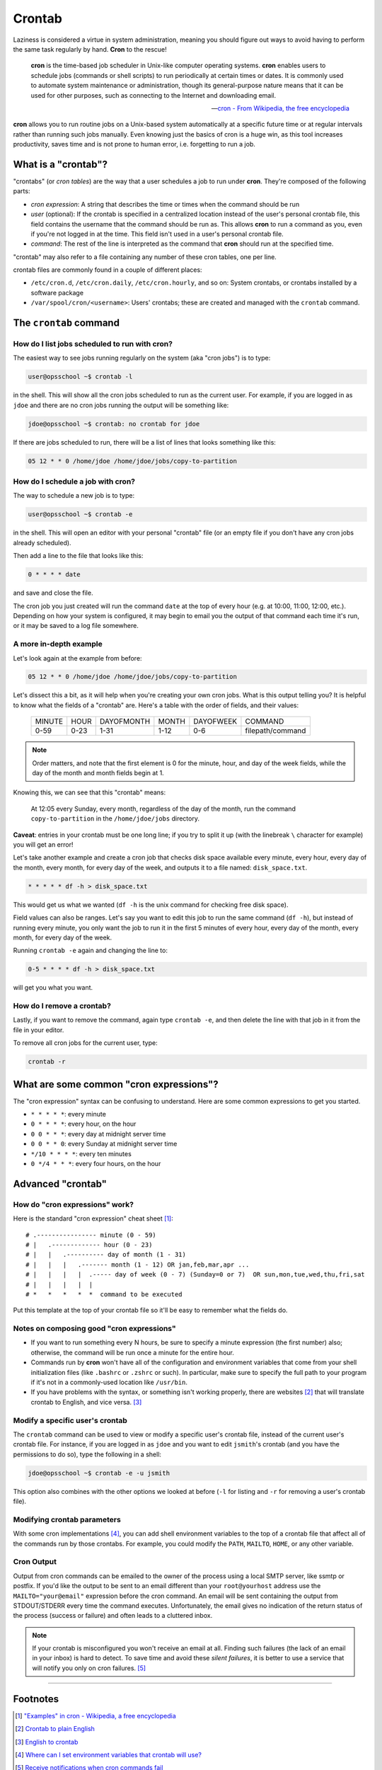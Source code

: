 #######
Crontab
#######

Laziness is considered a virtue in system administration, meaning you should
figure out ways to avoid having to perform the same task regularly by hand.
**Cron** to the rescue!

.. epigraph::

    **cron** is the time-based job scheduler in Unix-like computer operating
    systems. **cron** enables users to schedule jobs (commands or shell scripts)
    to run periodically at certain times or dates. It is commonly used to
    automate system maintenance or administration, though its general-purpose
    nature means that it can be used for other purposes, such as connecting
    to the Internet and downloading email.

    -- `cron - From Wikipedia, the free encyclopedia <http://en.wikipedia.org/wiki/Cron>`_

**cron** allows you to run routine jobs on a Unix-based system automatically at
a specific future time or at regular intervals rather than running such jobs
manually. Even knowing just the basics of cron is a huge win, as this tool
increases productivity, saves time and is not prone to human error, i.e.
forgetting to run a job.

What is a "crontab"?
====================

"crontabs" (or *cron tables*) are the way that a user schedules a job to run
under **cron**. They're composed of the following parts:

- *cron expression*: A string that describes the time or times when the command
  should be run
- *user* (optional): If the crontab is specified in a centralized location
  instead of the user's personal crontab file, this field contains the username
  that the command should be run as. This allows **cron** to run a command as
  you, even if you're not logged in at the time. This field isn't used in a
  user's personal crontab file.
- *command*: The rest of the line is interpreted as the command that **cron**
  should run at the specified time.

"crontab" may also refer to a file containing any number of these cron
tables, one per line.

crontab files are commonly found in a couple of different places:

- ``/etc/cron.d``, ``/etc/cron.daily``, ``/etc/cron.hourly``, and so on: System
  crontabs, or crontabs installed by a software package
- ``/var/spool/cron/<username>``: Users' crontabs; these are created
  and managed with the ``crontab`` command.

The ``crontab`` command
=======================

How do I list jobs scheduled to run with **cron**?
--------------------------------------------------

The easiest way to see jobs running regularly on the system (aka "cron jobs")
is to type:

.. code-block:: console



  user@opsschool ~$ crontab -l

in the shell. This will show all the cron jobs scheduled to run as the
current user. For example, if you are logged in as ``jdoe`` and there
are no cron jobs running the output will be something like:

.. code-block:: console

  jdoe@opsschool ~$ crontab: no crontab for jdoe

If there are jobs scheduled to run, there will be a list of lines that looks
something like this:

.. code-block:: console

  05 12 * * 0 /home/jdoe /home/jdoe/jobs/copy-to-partition

How do I schedule a job with **cron**?
--------------------------------------

The way to schedule a new job is to type:

.. code-block:: console

  user@opsschool ~$ crontab -e

in the shell. This will open an editor with your personal "crontab" file (or
an empty file if you don't have any cron jobs already scheduled).

Then add a line to the file that looks like this:

.. code-block:: console

  0 * * * * date

and save and close the file.

The cron job you just created will run the command ``date`` at the top of
every hour (e.g. at 10:00, 11:00, 12:00, etc.). Depending on how your system
is configured, it may begin to email you the output of that command each time
it's run, or it may be saved to a log file somewhere.

A more in-depth example
-----------------------

Let's look again at the example from before:

.. code-block:: console

  05 12 * * 0 /home/jdoe /home/jdoe/jobs/copy-to-partition

Let's dissect this a bit, as it will help when you're creating your own cron
jobs. What is this output telling you? It is helpful to know what the fields of
a "crontab" are. Here's a table with the order of fields, and their values:

  ====== ==== ========== ===== ========= ================
  MINUTE HOUR DAYOFMONTH MONTH DAYOFWEEK COMMAND
  0-59   0-23 1-31       1-12  0-6       filepath/command
  ====== ==== ========== ===== ========= ================

.. note:: Order matters, and note that the first element is 0 for the minute, hour,
  and day of the week fields, while the day of the month and month
  fields begin at 1.

Knowing this, we can see that this "crontab" means:

  At 12:05 every Sunday, every month, regardless of the day of the month, run the
  command ``copy-to-partition`` in the ``/home/jdoe/jobs`` directory.

**Caveat**: entries in your crontab must be one long line; if you try to split it up
(with the linebreak ``\`` character for example) you will get an error!

Let's take another example and create a cron job that checks disk space
available every minute, every hour, every day of the month, every month, for
every day of the week, and outputs it to a file named: ``disk_space.txt``.

.. code-block:: console

  * * * * * df -h > disk_space.txt

This would get us what we wanted (``df -h`` is the unix command for checking free
disk space).

Field values can also be ranges. Let's say you want to edit this job to run the
same command (``df -h``), but instead of running every minute, you only want the
job to run it in the first 5 minutes of every hour, every day of the month,
every month, for every day of the week.

Running ``crontab -e`` again and changing the line to:

.. code-block:: console

  0-5 * * * * df -h > disk_space.txt

will get you what you want.

How do I remove a crontab?
--------------------------

Lastly, if you want to remove the command, again type ``crontab -e``, and then
delete the line with that job in it from the file in your editor.

To remove all cron jobs for the current user, type:

.. code-block:: console

  crontab -r

What are some common "cron expressions"?
========================================

The "cron expression" syntax can be confusing to understand. Here are some
common expressions to get you started.

- ``* * * * *``: every minute
- ``0 * * * *``: every hour, on the hour
- ``0 0 * * *``: every day at midnight server time
- ``0 0 * * 0``: every Sunday at midnight server time
- ``*/10 * * * *``: every ten minutes
- ``0 */4 * * *``: every four hours, on the hour

Advanced "crontab"
==================

How do "cron expressions" work?
-------------------------------

Here is the standard "cron expression" cheat sheet [#]_::

    # .---------------- minute (0 - 59)
    # |   .------------- hour (0 - 23)
    # |   |   .---------- day of month (1 - 31)
    # |   |   |   .------- month (1 - 12) OR jan,feb,mar,apr ...
    # |   |   |   |  .----- day of week (0 - 7) (Sunday=0 or 7)  OR sun,mon,tue,wed,thu,fri,sat
    # |   |   |   |  |
    # *   *   *   *  *  command to be executed

Put this template at the top of your crontab file so it'll be easy to remember
what the fields do.

Notes on composing good "cron expressions"
------------------------------------------

- If you want to run something every N hours, be sure to specify a minute
  expression (the first number) also; otherwise, the command will be run once a
  minute for the entire hour.
- Commands run by **cron** won't have all of the configuration and environment
  variables that come from your shell initialization files (like ``.bashrc`` or
  ``.zshrc`` or such). In particular, make sure to specify the full path to your
  program if it's not in a commonly-used location like ``/usr/bin``.
- If you have problems with the syntax, or something isn't working properly, there
  are websites [#]_ that will translate crontab to English, and vice versa. [#]_ 

Modify a specific user's crontab
--------------------------------

The ``crontab`` command can be used to view or modify a specific user's crontab
file, instead of the current user's crontab file. For instance, if you
are logged in as ``jdoe`` and you want to edit ``jsmith``'s crontab (and you
have the permissions to do so), type the following in a shell:

.. code-block:: console


  jdoe@opsschool ~$ crontab -e -u jsmith

This option also combines with the other options we looked at before (``-l`` for
listing and ``-r`` for removing a user's crontab file).

Modifying crontab parameters
----------------------------

With some cron implementations [#]_, you can add shell environment variables to
the top of a crontab file that affect all of the commands run by those crontabs.
For example, you could modify the ``PATH``, ``MAILTO``, ``HOME``, or any other
variable.

Cron Output
-----------
Output from cron commands can be emailed to the owner of the process using a local SMTP server, like ssmtp or postfix. 
If you'd like the output to be sent to an email different than your ``root@yourhost`` address use the ``MAILTO="your@email"`` expression before the cron command. 
An email will be sent containing the output from STDOUT/STDERR every time the command executes. 
Unfortunately, the email gives no indication of the return status of the process (success or failure) and often leads to a cluttered inbox. 

.. note:: If your crontab is misconfigured you won't receive an email at all. 
  Finding such failures (the lack of an email in your inbox) is hard to detect. 
  To save time and avoid these *silent failures*, it is better to use a service that will notify you only on cron failures. [#]_

--------

Footnotes
=========

.. [#] `"Examples" in cron - Wikipedia, a free encyclopedia <http://en.wikipedia.org/wiki/Cron#Examples_2>`_

.. [#] `Crontab to plain English <http://cronchecker.net>`_

.. [#] `English to crontab <http://corntab.com/>`_

.. [#] `Where can I set environment variables that crontab will use? <http://stackoverflow.com/questions/2229825/where-can-i-set-environment-variables-that-crontab-will-use/10657111#10657111>`_

.. [#] `Receive notifications when cron commands fail <https://deadmanssnitch.com/>`_
